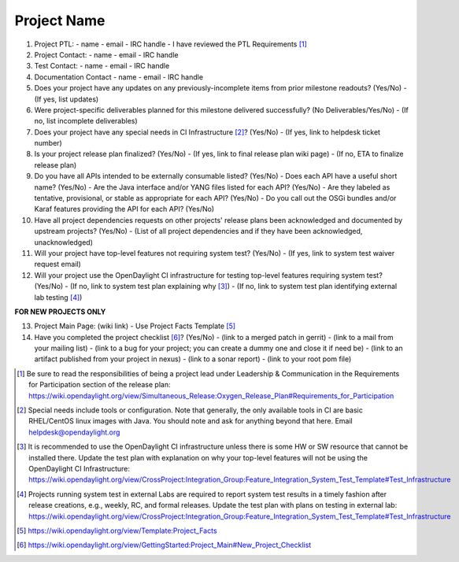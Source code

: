 ============
Project Name
============

1. Project PTL:
   - name
   - email
   - IRC handle
   - I have reviewed the PTL Requirements [1]_

2. Project Contact:
   - name
   - email
   - IRC handle

3. Test Contact:
   - name
   - email
   - IRC handle

4. Documentation Contact
   - name
   - email
   - IRC handle

5. Does your project have any updates on any previously-incomplete items from prior milestone readouts? (Yes/No)
   - (If yes, list updates)

6. Were project-specific deliverables planned for this milestone delivered successfully? (No Deliverables/Yes/No)
   - (If no, list incomplete deliverables)

7. Does your project have any special needs in CI Infrastructure [2]_?  (Yes/No)
   - (If yes, link to helpdesk ticket number)

8. Is your project release plan finalized?  (Yes/No)
   - (If yes, link to final release plan wiki page)
   - (If no, ETA to finalize release plan)

9. Do you have all APIs intended to be externally consumable listed? (Yes/No)
   - Does each API have a useful short name? (Yes/No)
   - Are the Java interface and/or YANG files listed for each API? (Yes/No)
   - Are they labeled as tentative, provisional, or stable as appropriate for each API? (Yes/No)
   - Do you call out the OSGi bundles and/or Karaf features providing the API for each API? (Yes/No)

10. Have all project dependencies requests on other projects' release plans been acknowledged and documented by upstream projects?  (Yes/No)
    - (List of all project dependencies and if they have been acknowledged, unacknowledged)

11. Will your project have top-level features not requiring system test? (Yes/No)
    - (If yes, link to system test waiver request email)

12. Will your project use the OpenDaylight CI infrastructure for testing top-level features requiring system test? (Yes/No)
    - (If no, link to system test plan explaining why [3]_)
    - (If no, link to system test plan identifying external lab testing [4]_)

**FOR NEW PROJECTS ONLY**

13. Project Main Page: (wiki link)
    - Use Project Facts Template [5]_

14. Have you completed the project checklist [6]_? (Yes/No)
    - (link to a merged patch in gerrit)
    - (link to a mail from your mailing list)
    - (link to a bug for your project; you can create a dummy one and close it if need be)
    - (link to an artifact published from your project in nexus)
    - (link to a sonar report)
    - (link to your root pom file)

.. [1] Be sure to read the responsibilities of being a project lead under Leadership & Communication in the Requirements for Participation section of the release plan: https://wiki.opendaylight.org/view/Simultaneous_Release:Oxygen_Release_Plan#Requirements_for_Participation
.. [2] Special needs include tools or configuration.  Note that generally, the only available tools in CI are basic RHEL/CentOS linux images with Java. You should note and ask for anything beyond that here.  Email helpdesk@opendaylight.org
.. [3] It is recommended to use the OpenDaylight CI infrastructure unless there is some HW or SW resource that cannot be installed there.  Update the test plan with explanation on why your top-level features will not be using the OpenDaylight CI Infrastructure: https://wiki.opendaylight.org/view/CrossProject:Integration_Group:Feature_Integration_System_Test_Template#Test_Infrastructure
.. [4] Projects running system test in external Labs are required to report system test results in a timely fashion after release creations, e.g., weekly, RC, and formal releases.  Update the test plan with plans on testing in external lab: https://wiki.opendaylight.org/view/CrossProject:Integration_Group:Feature_Integration_System_Test_Template#Test_Infrastructure
.. [5] https://wiki.opendaylight.org/view/Template:Project_Facts
.. [6] https://wiki.opendaylight.org/view/GettingStarted:Project_Main#New_Project_Checklist
